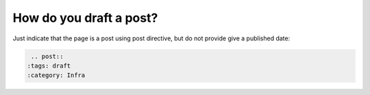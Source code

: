 .. post::
   :tags: draft
   :category: Infra


How do you draft a post?
========================

Just indicate that the page is a post using post directive, but do not provide give a published date:

.. code:: bash

    .. post::
   :tags: draft
   :category: Infra
